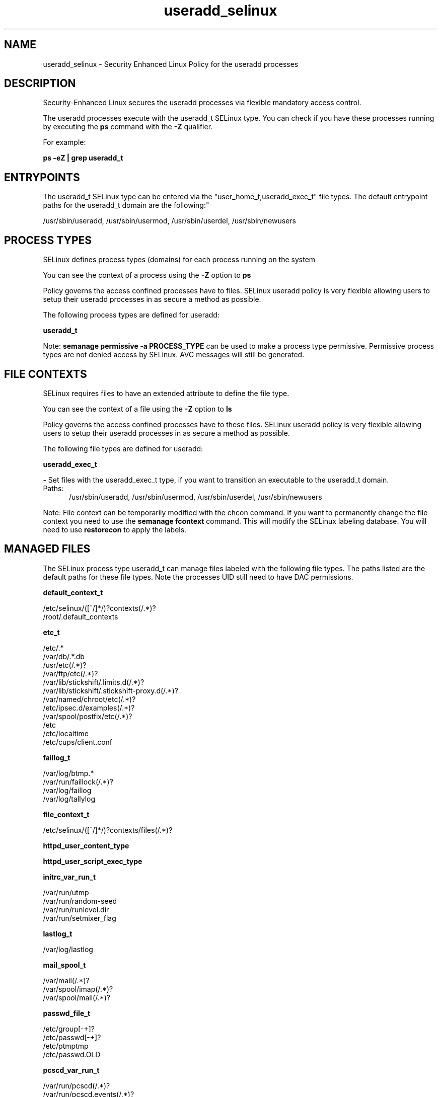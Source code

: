 .TH  "useradd_selinux"  "8"  "useradd" "dwalsh@redhat.com" "useradd SELinux Policy documentation"
.SH "NAME"
useradd_selinux \- Security Enhanced Linux Policy for the useradd processes
.SH "DESCRIPTION"

Security-Enhanced Linux secures the useradd processes via flexible mandatory access control.

The useradd processes execute with the useradd_t SELinux type. You can check if you have these processes running by executing the \fBps\fP command with the \fB\-Z\fP qualifier. 

For example:

.B ps -eZ | grep useradd_t


.SH "ENTRYPOINTS"

The useradd_t SELinux type can be entered via the "user_home_t,useradd_exec_t" file types.  The default entrypoint paths for the useradd_t domain are the following:"

/usr/sbin/useradd, /usr/sbin/usermod, /usr/sbin/userdel, /usr/sbin/newusers
.SH PROCESS TYPES
SELinux defines process types (domains) for each process running on the system
.PP
You can see the context of a process using the \fB\-Z\fP option to \fBps\bP
.PP
Policy governs the access confined processes have to files. 
SELinux useradd policy is very flexible allowing users to setup their useradd processes in as secure a method as possible.
.PP 
The following process types are defined for useradd:

.EX
.B useradd_t 
.EE
.PP
Note: 
.B semanage permissive -a PROCESS_TYPE 
can be used to make a process type permissive. Permissive process types are not denied access by SELinux. AVC messages will still be generated.

.SH FILE CONTEXTS
SELinux requires files to have an extended attribute to define the file type. 
.PP
You can see the context of a file using the \fB\-Z\fP option to \fBls\bP
.PP
Policy governs the access confined processes have to these files. 
SELinux useradd policy is very flexible allowing users to setup their useradd processes in as secure a method as possible.
.PP 
The following file types are defined for useradd:


.EX
.PP
.B useradd_exec_t 
.EE

- Set files with the useradd_exec_t type, if you want to transition an executable to the useradd_t domain.

.br
.TP 5
Paths: 
/usr/sbin/useradd, /usr/sbin/usermod, /usr/sbin/userdel, /usr/sbin/newusers

.PP
Note: File context can be temporarily modified with the chcon command.  If you want to permanently change the file context you need to use the 
.B semanage fcontext 
command.  This will modify the SELinux labeling database.  You will need to use
.B restorecon
to apply the labels.

.SH "MANAGED FILES"

The SELinux process type useradd_t can manage files labeled with the following file types.  The paths listed are the default paths for these file types.  Note the processes UID still need to have DAC permissions.

.br
.B default_context_t

	/etc/selinux/([^/]*/)?contexts(/.*)?
.br
	/root/\.default_contexts
.br

.br
.B etc_t

	/etc/.*
.br
	/var/db/.*\.db
.br
	/usr/etc(/.*)?
.br
	/var/ftp/etc(/.*)?
.br
	/var/lib/stickshift/.limits.d(/.*)?
.br
	/var/lib/stickshift/.stickshift-proxy.d(/.*)?
.br
	/var/named/chroot/etc(/.*)?
.br
	/etc/ipsec\.d/examples(/.*)?
.br
	/var/spool/postfix/etc(/.*)?
.br
	/etc
.br
	/etc/localtime
.br
	/etc/cups/client\.conf
.br

.br
.B faillog_t

	/var/log/btmp.*
.br
	/var/run/faillock(/.*)?
.br
	/var/log/faillog
.br
	/var/log/tallylog
.br

.br
.B file_context_t

	/etc/selinux/([^/]*/)?contexts/files(/.*)?
.br

.br
.B httpd_user_content_type


.br
.B httpd_user_script_exec_type


.br
.B initrc_var_run_t

	/var/run/utmp
.br
	/var/run/random-seed
.br
	/var/run/runlevel\.dir
.br
	/var/run/setmixer_flag
.br

.br
.B lastlog_t

	/var/log/lastlog
.br

.br
.B mail_spool_t

	/var/mail(/.*)?
.br
	/var/spool/imap(/.*)?
.br
	/var/spool/mail(/.*)?
.br

.br
.B passwd_file_t

	/etc/group[-\+]?
.br
	/etc/passwd[-\+]?
.br
	/etc/ptmptmp
.br
	/etc/passwd\.OLD
.br

.br
.B pcscd_var_run_t

	/var/run/pcscd(/.*)?
.br
	/var/run/pcscd\.events(/.*)?
.br
	/var/run/pcscd\.pid
.br
	/var/run/pcscd\.pub
.br
	/var/run/pcscd\.comm
.br

.br
.B security_t

	/selinux
.br

.br
.B selinux_config_t

	/etc/selinux(/.*)?
.br
	/etc/selinux/([^/]*/)?seusers
.br
	/etc/selinux/([^/]*/)?users(/.*)?
.br
	/etc/selinux/([^/]*/)?setrans\.conf
.br

.br
.B selinux_login_config_t

	/etc/selinux/([^/]*/)?logins(/.*)?
.br

.br
.B semanage_read_lock_t

	/etc/selinux/([^/]*/)?modules/semanage\.read\.LOCK
.br

.br
.B semanage_store_t

	/etc/selinux/([^/]*/)?policy(/.*)?
.br
	/etc/selinux/([^/]*/)?modules/(active|tmp|previous)(/.*)?
.br
	/etc/share/selinux/mls(/.*)?
.br
	/etc/share/selinux/targeted(/.*)?
.br

.br
.B semanage_tmp_t


.br
.B semanage_trans_lock_t

	/etc/selinux/([^/]*/)?modules/semanage\.trans\.LOCK
.br

.br
.B shadow_t

	/etc/shadow.*
.br
	/etc/gshadow.*
.br
	/var/db/shadow.*
.br
	/etc/passwd\.adjunct.*
.br
	/etc/\.pwd\.lock
.br
	/etc/group\.lock
.br
	/etc/passwd\.lock
.br
	/etc/security/opasswd
.br
	/etc/security/opasswd\.old
.br

.br
.B stapserver_var_lib_t

	/var/lib/stap-server(/.*)?
.br

.br
.B user_home_type

	all user home files
.br

.SH NSSWITCH DOMAIN

.PP
If you want to allow users to resolve user passwd entries directly from ldap rather then using a sssd serve for the useradd_t, you must turn on the authlogin_nsswitch_use_ldap boolean.

.EX
.B setsebool -P authlogin_nsswitch_use_ldap 1
.EE

.PP
If you want to allow confined applications to run with kerberos for the useradd_t, you must turn on the kerberos_enabled boolean.

.EX
.B setsebool -P kerberos_enabled 1
.EE

.SH "COMMANDS"
.B semanage fcontext
can also be used to manipulate default file context mappings.
.PP
.B semanage permissive
can also be used to manipulate whether or not a process type is permissive.
.PP
.B semanage module
can also be used to enable/disable/install/remove policy modules.

.PP
.B system-config-selinux 
is a GUI tool available to customize SELinux policy settings.

.SH AUTHOR	
This manual page was auto-generated by genman.py.

.SH "SEE ALSO"
selinux(8), useradd(8), semanage(8), restorecon(8), chcon(1)
, user_selinux(8)